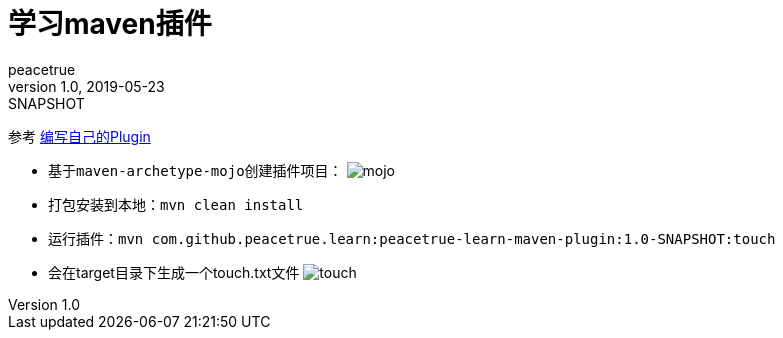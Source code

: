 = 学习maven插件
peacetrue
v1.0, 2019-05-23: SNAPSHOT
:doctype: docbook
:toc: left
:numbered:
:imagesdir: docs/assets/images
:sourcedir: ../src/main/java
:resourcesdir: ../src/main/resources
:testsourcedir: ../src/test/java
:source-highlighter: coderay
:coderay-linenums-mode: inline

参考 https://www.cnblogs.com/davenkin/p/advanced-maven-write-your-own-plugin.html[编写自己的Plugin^]

* 基于``maven-archetype-mojo``创建插件项目：
image:mojo.gif[]
* 打包安装到本地：``mvn clean install``
* 运行插件：``mvn com.github.peacetrue.learn:peacetrue-learn-maven-plugin:1.0-SNAPSHOT:touch``
* 会在target目录下生成一个touch.txt文件
image:touch.png[]